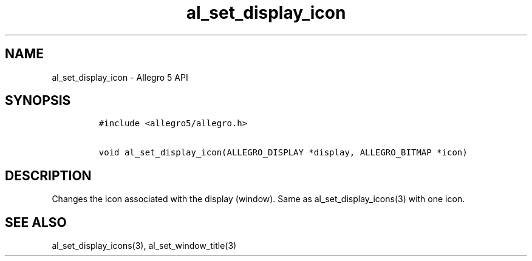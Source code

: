 .\" Automatically generated by Pandoc 3.1.3
.\"
.\" Define V font for inline verbatim, using C font in formats
.\" that render this, and otherwise B font.
.ie "\f[CB]x\f[]"x" \{\
. ftr V B
. ftr VI BI
. ftr VB B
. ftr VBI BI
.\}
.el \{\
. ftr V CR
. ftr VI CI
. ftr VB CB
. ftr VBI CBI
.\}
.TH "al_set_display_icon" "3" "" "Allegro reference manual" ""
.hy
.SH NAME
.PP
al_set_display_icon - Allegro 5 API
.SH SYNOPSIS
.IP
.nf
\f[C]
#include <allegro5/allegro.h>

void al_set_display_icon(ALLEGRO_DISPLAY *display, ALLEGRO_BITMAP *icon)
\f[R]
.fi
.SH DESCRIPTION
.PP
Changes the icon associated with the display (window).
Same as al_set_display_icons(3) with one icon.
.SH SEE ALSO
.PP
al_set_display_icons(3), al_set_window_title(3)
